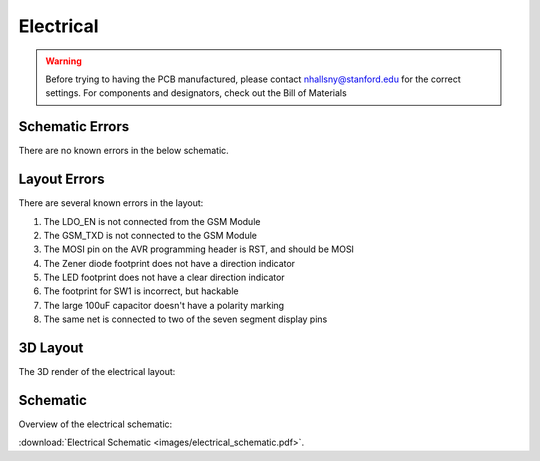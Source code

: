 .. _ref-electrical:

==========
Electrical
==========


.. warning::

   Before trying to having the PCB manufactured, please contact
   nhallsny@stanford.edu for the correct settings. For components and
   designators, check out the Bill of Materials

.. image:: images/electrical_layout.png

Schematic Errors
================
There are no known errors in the below schematic.

Layout Errors
=============

There are several known errors in the layout:

1. The LDO_EN is not connected from the GSM Module
2. The GSM_TXD is not connected to the GSM Module
3. The MOSI pin on the AVR programming header is RST, and should be MOSI
4. The Zener diode footprint does not have a direction indicator
5. The LED footprint does not have a clear direction indicator
6. The footprint for SW1 is incorrect, but hackable
7. The large 100uF capacitor doesn't have a polarity marking
8. The same net is connected to two of the seven segment display pins

3D Layout
=========

The 3D render of the electrical layout:

.. image:: images/electrical_3d_layout.png

Schematic
=========

Overview of the electrical schematic:

.. image:: images/electrical_schematic.png
   :width: 100 %
   :target: _downloads/electrical_schematic.pdf

:download:`Electrical Schematic <images/electrical_schematic.pdf>`.
